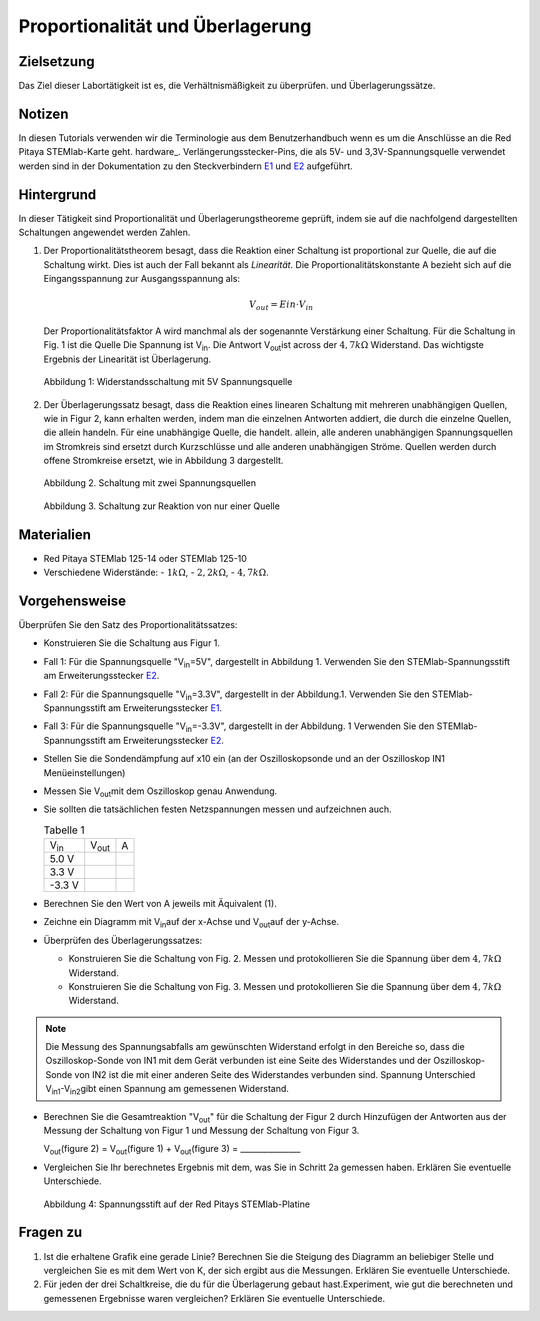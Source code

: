 Proportionalität und Überlagerung
=================================

Zielsetzung
-----------

Das Ziel dieser Labortätigkeit ist es, die Verhältnismäßigkeit zu überprüfen.
und Überlagerungssätze. 

Notizen
-------

.. _E1: http://redpitaya.readthedocs.io/en/latest/doc/developerGuide/125-14/extent.html#extension-connector-e1
.. _E2: http://redpitaya.readthedocs.io/en/latest/doc/developerGuide/125-14/extent.html#extension-connector-e2
.. Hardware: http://redpitaya.readthedocs.io/en/latest/doc/developerGuide/125-10/top.html

In diesen Tutorials verwenden wir die Terminologie aus dem Benutzerhandbuch wenn es um die Anschlüsse an die Red Pitaya STEMlab-Karte geht.
hardware_. Verlängerungsstecker-Pins, die als 5V- und 3,3V-Spannungsquelle verwendet werden sind in der Dokumentation zu den Steckverbindern E1_ und E2_ aufgeführt. 


Hintergrund
-----------

In dieser Tätigkeit sind Proportionalität und Überlagerungstheoreme geprüft, indem sie auf die nachfolgend dargestellten Schaltungen angewendet werden Zahlen. 

1. Der Proportionalitätstheorem besagt, dass die Reaktion einer Schaltung ist proportional zur Quelle, die auf die Schaltung wirkt. Dies ist auch der Fall bekannt als *Linearität*. Die Proportionalitätskonstante A bezieht sich auf die Eingangsspannung zur Ausgangsspannung als: 

   .. math:: 
	
      V_{out} = Ein \cdot V_{in} 

   Der Proportionalitätsfaktor A wird manchmal als der sogenannte Verstärkung einer Schaltung. Für die Schaltung in Fig. 1 ist die Quelle Die Spannung ist V\ :sub:`in`\. Die Antwort V\ :sub:`out`\ ist across der :math:`4,7 k\Omega` Widerstand. Das wichtigste Ergebnis der Linearität ist Überlagerung.

   .. figure:: img/Activity_04_Fig_01.png
      :align: center 
	
      Abbildung 1: Widerstandsschaltung mit 5V Spannungsquelle


2. Der Überlagerungssatz besagt, dass die Reaktion eines linearen Schaltung mit mehreren unabhängigen Quellen, wie in Figur 2, kann erhalten werden, indem man die einzelnen Antworten addiert, die durch die einzelne Quellen, die allein handeln. Für eine unabhängige Quelle, die handelt. allein, alle anderen unabhängigen Spannungsquellen im Stromkreis sind ersetzt durch Kurzschlüsse und alle anderen unabhängigen Ströme. Quellen werden durch offene Stromkreise ersetzt, wie in Abbildung 3 dargestellt.

   .. figure:: img/Activity_04_Fig_02.png
      :align: center 

      Abbildung 2. Schaltung mit zwei Spannungsquellen 

      
   .. figure:: img/Activity_04_Fig_03.png
      :align: center 
	
      Abbildung 3. Schaltung zur Reaktion von nur einer Quelle

      
Materialien
-----------

- Red Pitaya STEMlab 125-14 oder STEMlab 125-10 

- Verschiedene Widerstände:
  - :math:`1 k\Omega`, 
  - :math:`2,2 k\Omega`, 
  - :math:`4,7 k\Omega`.


Vorgehensweise
--------------

Überprüfen Sie den Satz des Proportionalitätssatzes:

- Konstruieren Sie die Schaltung aus Figur 1.

- Fall 1: Für die Spannungsquelle "V\ :sub:`in`\=5V", dargestellt in Abbildung 1. Verwenden Sie den STEMlab-Spannungsstift am Erweiterungsstecker E2_.  
  
- Fall 2: Für die Spannungsquelle "V\ :sub:`in`\=3.3V", dargestellt in der Abbildung.1. Verwenden Sie den STEMlab-Spannungsstift am Erweiterungsstecker E1_. 

- Fall 3: Für die Spannungsquelle "V\ :sub:`in`\=-3.3V", dargestellt in der Abbildung. 1 Verwenden Sie den STEMlab-Spannungsstift am Erweiterungsstecker E2_.  

- Stellen Sie die Sondendämpfung auf x10 ein (an der Oszilloskopsonde und an der Oszilloskop IN1 Menüeinstellungen) 

- Messen Sie V\ :sub:`out`\ mit dem Oszilloskop genau Anwendung. 
  
- Sie sollten die tatsächlichen festen Netzspannungen messen und aufzeichnen auch. 

  
  .. table:: Tabelle 1
     :widths: auto

     +---------------+----------------+-------+	
     | V\ :sub:`in`\ | V\ :sub:`out`\ |   A   |  
     +---------------+----------------+-------+
     |    5.0 V      |                |       |	
     +---------------+----------------+-------+
     |    3.3 V      |                |       |
     +---------------+----------------+-------+
     |   -3.3 V      |                |       |
     +---------------+----------------+-------+


 
- Berechnen Sie den Wert von A jeweils mit Äquivalent (1).

- Zeichne ein Diagramm mit V\ :sub:`in`\ auf der x-Achse und V\ :sub:`out`\ auf der y-Achse.

- Überprüfen des Überlagerungssatzes:

  - Konstruieren Sie die Schaltung von Fig. 2. Messen und protokollieren Sie die Spannung über dem :math:`4,7 k\Omega` Widerstand.

  - Konstruieren Sie die Schaltung von Fig. 3. Messen und protokollieren Sie die Spannung über dem :math:`4,7 k\Omega` Widerstand.

    
.. note:: Die Messung des Spannungsabfalls am gewünschten Widerstand erfolgt in den Bereiche so, dass die Oszilloskop-Sonde von IN1 mit dem Gerät verbunden ist eine Seite des Widerstandes und der Oszilloskop-Sonde von IN2 ist die mit einer anderen Seite des Widerstandes verbunden sind. Spannung Unterschied V\ :sub:`in1`\-V\ :sub:`in2`\ gibt einen Spannung am gemessenen Widerstand. 


- Berechnen Sie die Gesamtreaktion "V\ :sub:`out`\" für die Schaltung der Figur 2 durch Hinzufügen der Antworten aus der Messung der Schaltung von Figur 1 und Messung der Schaltung von Figur 3. 

  V\ :sub:`out`\(figure 2) = V\ :sub:`out`\(figure 1) + V\ :sub:`out`\(figure 3) = _______________


- Vergleichen Sie Ihr berechnetes Ergebnis mit dem, was Sie in Schritt 2a gemessen haben. Erklären Sie eventuelle Unterschiede.

  .. figure:: img/Activity_04_Fig_04.png
     :align: center  
     
     Abbildung 4: Spannungsstift auf der Red Pitays STEMlab-Platine


Fragen zu
---------

1. Ist die erhaltene Grafik eine gerade Linie? Berechnen Sie die Steigung des Diagramm an beliebiger Stelle und vergleichen Sie es mit dem Wert von K, der sich ergibt aus die Messungen. Erklären Sie eventuelle Unterschiede.
   
2. Für jeden der drei Schaltkreise, die du für die Überlagerung gebaut hast.Experiment, wie gut die berechneten und gemessenen Ergebnisse waren vergleichen? Erklären Sie eventuelle Unterschiede.









































































































































